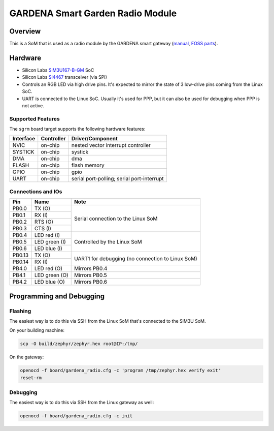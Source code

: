 .. _gardena_sgrm:

GARDENA Smart Garden Radio Module
#################################

Overview
********

This is a SoM that is used as a radio module by the GARDENA smart gateway (manual_, `FOSS parts`_).

.. figure:: sgrm.webp
   :align: center
   :alt: GARDENA smart Gateway with radio module


.. _manual: https://www.gardena.com/tdrdownload//pub000070911/doc000120830
.. _FOSS parts: https://github.com/husqvarnagroup/smart-garden-gateway-public

Hardware
********

- Silicon Labs SiM3U167-B-GM_ SoC
- Silicon Labs Si4467_ transceiver (via SPI)
- Controls an RGB LED via high drive pins. It's expected to mirror the state of 3 low-drive pins
  coming from the Linux SoC.
- UART is connected to the Linux SoC. Usually it's used for PPP, but it can also be used for
  debugging when PPP is not active.

.. _SiM3U167-B-GM: https://www.silabs.com/mcu/32-bit-microcontrollers/precision32-sim3u1xx/device.SiM3U167-B-GQ?tab=specs
.. _Si4467: https://www.silabs.com/wireless/proprietary/ezradiopro-sub-ghz-ics/device.si4467?tab=specs

Supported Features
==================

The ``sgrm`` board target supports the following hardware features:

+-----------+------------+-------------------------------------+
| Interface | Controller | Driver/Component                    |
+===========+============+=====================================+
| NVIC      | on-chip    | nested vector interrupt controller  |
+-----------+------------+-------------------------------------+
| SYSTICK   | on-chip    | systick                             |
+-----------+------------+-------------------------------------+
| DMA       | on-chip    | dma                                 |
+-----------+------------+-------------------------------------+
| FLASH     | on-chip    | flash memory                        |
+-----------+------------+-------------------------------------+
| GPIO      | on-chip    | gpio                                |
+-----------+------------+-------------------------------------+
| UART      | on-chip    | serial port-polling;                |
|           |            | serial port-interrupt               |
+-----------+------------+-------------------------------------+

Connections and IOs
===================

+--------+--------------------------+----------------------------------------------------+
| Pin    | Name                     | Note                                               |
+========+==========================+====================================================+
| PB0.0  | TX (O)                   | Serial connection to the Linux SoM                 |
+--------+--------------------------+                                                    |
| PB0.1  | RX (I)                   |                                                    |
+--------+--------------------------+                                                    |
| PB0.2  | RTS (O)                  |                                                    |
+--------+--------------------------+                                                    |
| PB0.3  | CTS (I)                  |                                                    |
+--------+--------------------------+----------------------------------------------------+
| PB0.4  | LED red (I)              | Controlled by the Linux SoM                        |
+--------+--------------------------+                                                    |
| PB0.5  | LED green (I)            |                                                    |
+--------+--------------------------+                                                    |
| PB0.6  | LED blue (I)             |                                                    |
+--------+--------------------------+----------------------------------------------------+
| PB0.13 | TX (O)                   | UART1 for debugging (no connection to Linux SoM)   |
+--------+--------------------------+                                                    |
| PB0.14 | RX (I)                   |                                                    |
+--------+--------------------------+----------------------------------------------------+
| PB4.0  | LED red (O)              | Mirrors PB0.4                                      |
+--------+--------------------------+----------------------------------------------------+
| PB4.1  | LED green (O)            | Mirrors PB0.5                                      |
+--------+--------------------------+----------------------------------------------------+
| PB4.2  | LED blue (O)             | Mirrors PB0.6                                      |
+--------+--------------------------+----------------------------------------------------+

Programming and Debugging
*************************

Flashing
========

The easiest way is to do this via SSH from the Linux SoM that's connected to the SiM3U SoM.

On your building machine:

.. code-block:: shell

   scp -O build/zephyr/zephyr.hex root@IP:/tmp/

On the gateway:

.. code-block:: shell

   openocd -f board/gardena_radio.cfg -c 'program /tmp/zephyr.hex verify exit'
   reset-rm

Debugging
=========

The easiest way is to do this via SSH from the Linux gateway as well:

.. code-block:: shell

   openocd -f board/gardena_radio.cfg -c init
